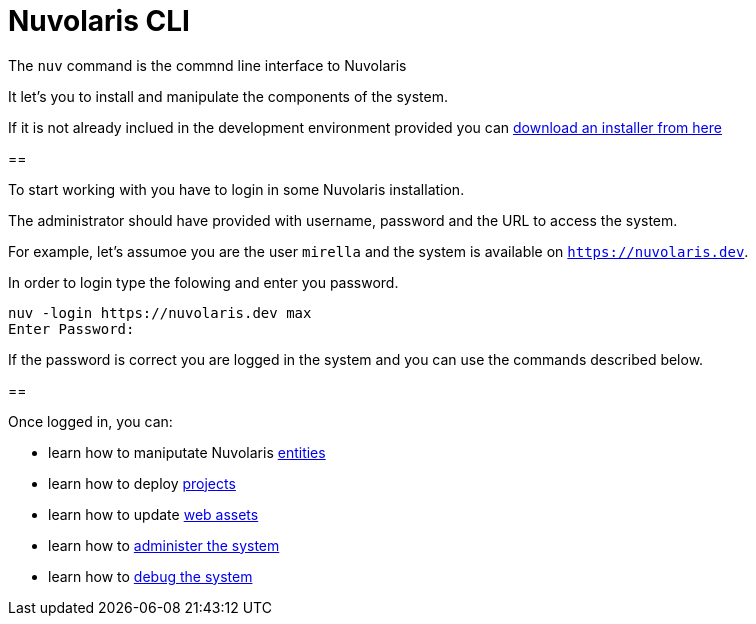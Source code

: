 =  Nuvolaris CLI 

The `nuv` command is the commnd line interface to Nuvolaris 


It let's you to install and manipulate the components of the system.

If it is not already inclued in the development environment provided you can xref:installation:download.aoc[download an installer from here]  


==

To start working with you have to login in some Nuvolaris installation. 

The administrator should have provided with username, password and the URL to access the system. 

For example, let's assumoe you are the user `mirella` and the system is available on `https://nuvolaris.dev`.

In order to login type the folowing and enter you password.

----
nuv -login https://nuvolaris.dev max
Enter Password: 
----

If the password is correct you are logged in the system and you can use the commands described below.

== 

Once logged in, you can:

* learn how to maniputate Nuvolaris xref:entities.adoc[entities]
* learn how to deploy xref:project.adoc[projects]
* learn how to update xref:statics.adoc[web assets]
* learn how to xref:admin.adoc[administer the system] 
* learn how to xref:debug.adoc[debug the system]
